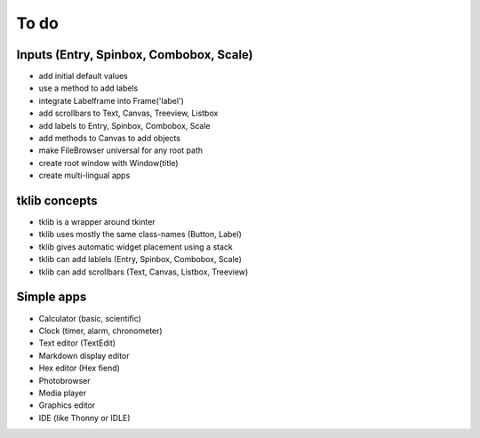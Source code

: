 To do
=====

Inputs (Entry, Spinbox, Combobox, Scale)
----------------------------------------

* add initial default values
* use a method to add labels

* integrate Labelframe into Frame('label')
* add scrollbars to Text, Canvas, Treeview, Listbox
* add labels to Entry, Spinbox, Combobox, Scale
* add methods to Canvas to add objects
* make FileBrowser universal for any root path

* create root window with Window(title)
* create multi-lingual apps


tklib concepts
--------------

* tklib is a wrapper around tkinter
* tklib uses mostly the same class-names (Button, Label)
* tklib gives automatic widget placement using a stack
* tklib can add lablels (Entry, Spinbox, Combobox, Scale)
* tklib can add scrollbars (Text, Canvas, Listbox, Treeview)


Simple apps
-----------

* Calculator (basic, scientific)
* Clock (timer, alarm, chronometer)
* Text editor (TextEdit)
* Markdown display editor
* Hex editor (Hex fiend)
* Photobrowser
* Media player
* Graphics editor
* IDE (like Thonny or IDLE)
